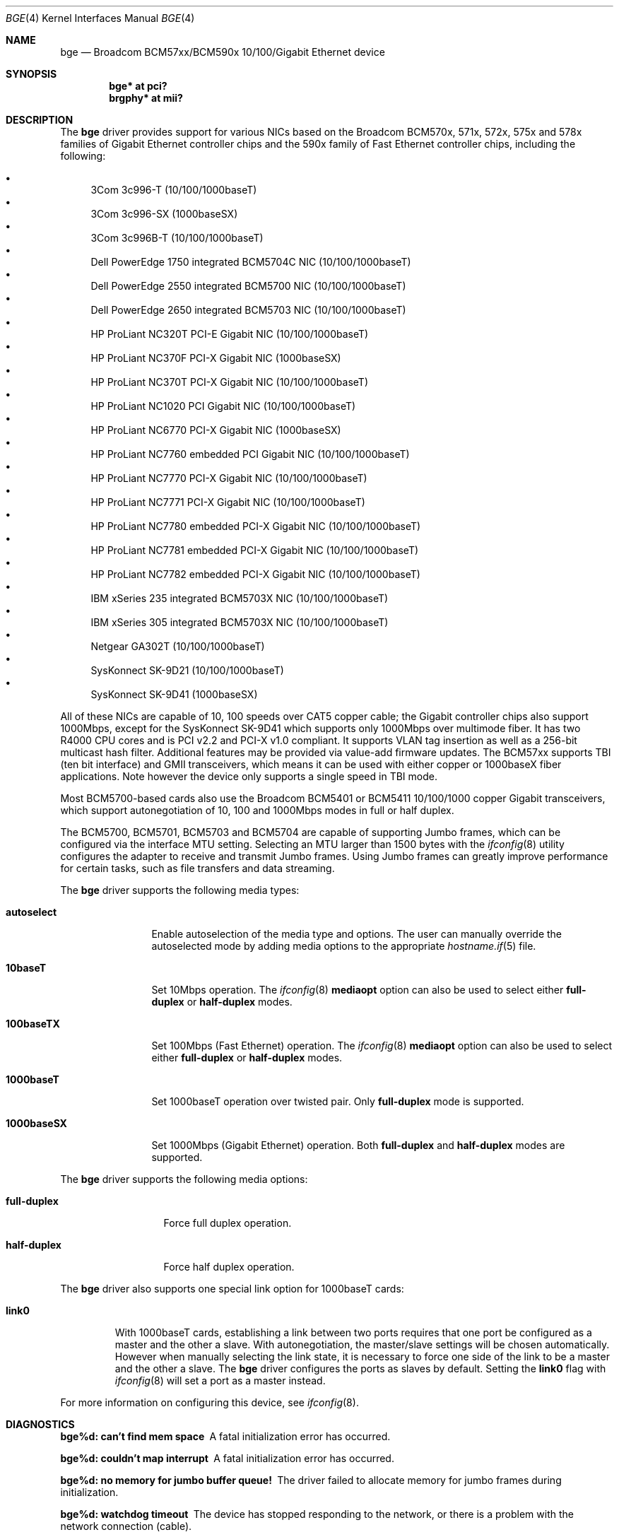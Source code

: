 .\" $OpenBSD: src/share/man/man4/bge.4,v 1.32 2006/11/22 16:36:30 brad Exp $
.\" Copyright (c) 2001 Wind River Systems
.\" Copyright (c) 1997, 1998, 1999, 2000, 2001
.\"	Bill Paul <wpaul@windriver.com>. All rights reserved.
.\"
.\" Redistribution and use in source and binary forms, with or without
.\" modification, are permitted provided that the following conditions
.\" are met:
.\" 1. Redistributions of source code must retain the above copyright
.\"    notice, this list of conditions and the following disclaimer.
.\" 2. Redistributions in binary form must reproduce the above copyright
.\"    notice, this list of conditions and the following disclaimer in the
.\"    documentation and/or other materials provided with the distribution.
.\" 3. All advertising materials mentioning features or use of this software
.\"    must display the following acknowledgement:
.\"	This product includes software developed by Bill Paul.
.\" 4. Neither the name of the author nor the names of any co-contributors
.\"    may be used to endorse or promote products derived from this software
.\"   without specific prior written permission.
.\"
.\" THIS SOFTWARE IS PROVIDED BY Bill Paul AND CONTRIBUTORS ``AS IS'' AND
.\" ANY EXPRESS OR IMPLIED WARRANTIES, INCLUDING, BUT NOT LIMITED TO, THE
.\" IMPLIED WARRANTIES OF MERCHANTABILITY AND FITNESS FOR A PARTICULAR PURPOSE
.\" ARE DISCLAIMED.  IN NO EVENT SHALL Bill Paul OR THE VOICES IN HIS HEAD
.\" BE LIABLE FOR ANY DIRECT, INDIRECT, INCIDENTAL, SPECIAL, EXEMPLARY, OR
.\" CONSEQUENTIAL DAMAGES (INCLUDING, BUT NOT LIMITED TO, PROCUREMENT OF
.\" SUBSTITUTE GOODS OR SERVICES; LOSS OF USE, DATA, OR PROFITS; OR BUSINESS
.\" INTERRUPTION) HOWEVER CAUSED AND ON ANY THEORY OF LIABILITY, WHETHER IN
.\" CONTRACT, STRICT LIABILITY, OR TORT (INCLUDING NEGLIGENCE OR OTHERWISE)
.\" ARISING IN ANY WAY OUT OF THE USE OF THIS SOFTWARE, EVEN IF ADVISED OF
.\" THE POSSIBILITY OF SUCH DAMAGE.
.\"
.Dd September 27, 2001
.Dt BGE 4
.Os
.Sh NAME
.Nm bge
.Nd Broadcom BCM57xx/BCM590x 10/100/Gigabit Ethernet device
.Sh SYNOPSIS
.Cd "bge* at pci?"
.Cd "brgphy* at mii?"
.Sh DESCRIPTION
The
.Nm
driver provides support for various NICs based on the Broadcom BCM570x,
571x, 572x, 575x and 578x families of Gigabit Ethernet controller
chips and the 590x family of Fast Ethernet controller chips, including
the following:
.Pp
.Bl -bullet -compact
.It
3Com 3c996-T (10/100/1000baseT)
.It
3Com 3c996-SX (1000baseSX)
.It
3Com 3c996B-T (10/100/1000baseT)
.It
Dell PowerEdge 1750 integrated BCM5704C NIC (10/100/1000baseT)
.It
Dell PowerEdge 2550 integrated BCM5700 NIC (10/100/1000baseT)
.It
Dell PowerEdge 2650 integrated BCM5703 NIC (10/100/1000baseT)
.It
HP ProLiant NC320T PCI-E Gigabit NIC (10/100/1000baseT)
.It
HP ProLiant NC370F PCI-X Gigabit NIC (1000baseSX)
.It
HP ProLiant NC370T PCI-X Gigabit NIC (10/100/1000baseT)
.It
HP ProLiant NC1020 PCI Gigabit NIC (10/100/1000baseT)
.It
HP ProLiant NC6770 PCI-X Gigabit NIC (1000baseSX)
.It
HP ProLiant NC7760 embedded PCI Gigabit NIC (10/100/1000baseT)
.It
HP ProLiant NC7770 PCI-X Gigabit NIC (10/100/1000baseT)
.It
HP ProLiant NC7771 PCI-X Gigabit NIC (10/100/1000baseT)
.It
HP ProLiant NC7780 embedded PCI-X Gigabit NIC (10/100/1000baseT)
.It
HP ProLiant NC7781 embedded PCI-X Gigabit NIC (10/100/1000baseT)
.It
HP ProLiant NC7782 embedded PCI-X Gigabit NIC (10/100/1000baseT)
.It
IBM xSeries 235 integrated BCM5703X NIC (10/100/1000baseT)
.It
IBM xSeries 305 integrated BCM5703X NIC (10/100/1000baseT)
.It
Netgear GA302T (10/100/1000baseT)
.It
SysKonnect SK-9D21 (10/100/1000baseT)
.It
SysKonnect SK-9D41 (1000baseSX)
.El
.Pp
All of these NICs are capable of 10, 100 speeds over CAT5 copper cable;
the Gigabit controller chips also support 1000Mbps, except for the
SysKonnect SK-9D41 which supports only 1000Mbps over multimode fiber.
It has two R4000 CPU cores and is PCI v2.2 and PCI-X v1.0 compliant.
It supports
.\"IP, TCP
.\"and UDP checksum offload for both receive and transmit,
VLAN tag insertion as well as a 256-bit multicast hash filter.
Additional features may be provided via value-add firmware updates.
The BCM57xx supports TBI (ten bit interface) and GMII transceivers, which
means it can be used with either copper or 1000baseX fiber applications.
Note however the device only supports a single speed in TBI mode.
.Pp
Most BCM5700-based cards also use the Broadcom BCM5401 or BCM5411 10/100/1000
copper Gigabit transceivers,
which support autonegotiation of 10, 100 and 1000Mbps modes in
full or half duplex.
.Pp
The BCM5700, BCM5701, BCM5703 and BCM5704 are capable of supporting Jumbo frames,
which can be configured via the interface MTU setting.
Selecting an MTU larger than 1500 bytes with the
.Xr ifconfig 8
utility configures the adapter to receive and transmit Jumbo frames.
Using Jumbo frames can greatly improve performance for certain tasks,
such as file transfers and data streaming.
.Pp
The
.Nm
driver supports the following media types:
.Bl -tag -width 1000baseSX
.It Cm autoselect
Enable autoselection of the media type and options.
The user can manually override
the autoselected mode by adding media options to the appropriate
.Xr hostname.if 5
file.
.It Cm 10baseT
Set 10Mbps operation.
The
.Xr ifconfig 8
.Ic mediaopt
option can also be used to select either
.Cm full-duplex
or
.Cm half-duplex
modes.
.It Cm 100baseTX
Set 100Mbps (Fast Ethernet) operation.
The
.Xr ifconfig 8
.Ic mediaopt
option can also be used to select either
.Cm full-duplex
or
.Cm half-duplex
modes.
.It Cm 1000baseT
Set 1000baseT operation over twisted pair.
Only
.Cm full-duplex
mode is supported.
.It Cm 1000baseSX
Set 1000Mbps (Gigabit Ethernet) operation.
Both
.Cm full-duplex
and
.Cm half-duplex
modes are supported.
.El
.Pp
The
.Nm
driver supports the following media options:
.Bl -tag -width full-duplex
.It Cm full-duplex
Force full duplex operation.
.It Cm half-duplex
Force half duplex operation.
.El
.Pp
The
.Nm
driver also supports one special link option for 1000baseT cards:
.Bl -tag -width link0
.It Cm link0
With 1000baseT cards, establishing a link between two ports requires
that one port be configured as a master and the other a slave.
With autonegotiation,
the master/slave settings will be chosen automatically.
However when manually selecting the link state, it is necessary to
force one side of the link to be a master and the other a slave.
The
.Nm
driver configures the ports as slaves by default.
Setting the
.Cm link0
flag with
.Xr ifconfig 8
will set a port as a master instead.
.El
.Pp
For more information on configuring this device, see
.Xr ifconfig 8 .
.Sh DIAGNOSTICS
.Bl -diag
.It "bge%d: can't find mem space"
A fatal initialization error has occurred.
.It "bge%d: couldn't map interrupt"
A fatal initialization error has occurred.
.It "bge%d: no memory for jumbo buffer queue!"
The driver failed to allocate memory for jumbo frames during
initialization.
.It "bge%d: watchdog timeout"
The device has stopped responding to the network, or there is a problem with
the network connection (cable).
.El
.Sh SEE ALSO
.Xr arp 4 ,
.Xr brgphy 4 ,
.Xr ifmedia 4 ,
.Xr intro 4 ,
.Xr netintro 4 ,
.Xr pci 4 ,
.Xr hostname.if 5 ,
.Xr ifconfig 8
.Sh HISTORY
The
.Nm
device driver first appeared in
.Ox 3.0 .
.Sh AUTHORS
The
.Nm
driver was written by
.An Bill Paul Aq wpaul@windriver.com .
